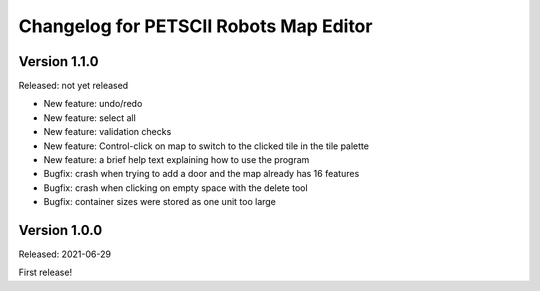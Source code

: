 Changelog for PETSCII Robots Map Editor
=======================================

Version 1.1.0
-------------
Released: not yet released

* New feature: undo/redo
* New feature: select all
* New feature: validation checks
* New feature: Control-click on map to switch to the clicked tile in the tile
  palette
* New feature: a brief help text explaining how to use the program
* Bugfix: crash when trying to add a door and the map already has 16 features
* Bugfix: crash when clicking on empty space with the delete tool
* Bugfix: container sizes were stored as one unit too large


Version 1.0.0
-------------
Released: 2021-06-29

First release!
